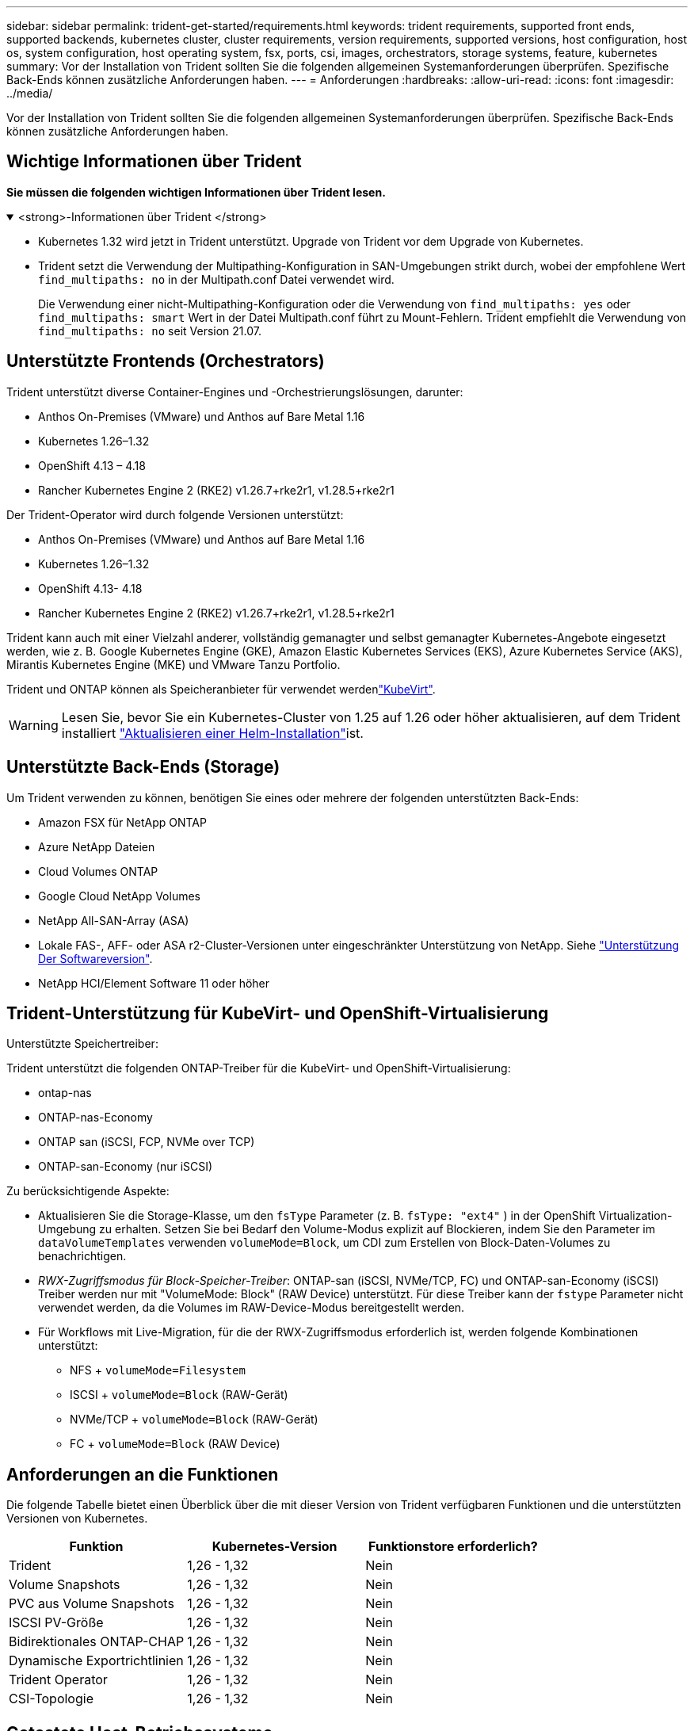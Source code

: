 ---
sidebar: sidebar 
permalink: trident-get-started/requirements.html 
keywords: trident requirements, supported front ends, supported backends, kubernetes cluster, cluster requirements, version requirements, supported versions, host configuration, host os, system configuration, host operating system, fsx, ports, csi, images, orchestrators, storage systems, feature, kubernetes 
summary: Vor der Installation von Trident sollten Sie die folgenden allgemeinen Systemanforderungen überprüfen. Spezifische Back-Ends können zusätzliche Anforderungen haben. 
---
= Anforderungen
:hardbreaks:
:allow-uri-read: 
:icons: font
:imagesdir: ../media/


[role="lead"]
Vor der Installation von Trident sollten Sie die folgenden allgemeinen Systemanforderungen überprüfen. Spezifische Back-Ends können zusätzliche Anforderungen haben.



== Wichtige Informationen über Trident

*Sie müssen die folgenden wichtigen Informationen über Trident lesen.*

.<strong>-Informationen über Trident </strong>
[%collapsible%open]
====
[]
=====
* Kubernetes 1.32 wird jetzt in Trident unterstützt. Upgrade von Trident vor dem Upgrade von Kubernetes.
* Trident setzt die Verwendung der Multipathing-Konfiguration in SAN-Umgebungen strikt durch, wobei der empfohlene Wert `find_multipaths: no` in der Multipath.conf Datei verwendet wird.
+
Die Verwendung einer nicht-Multipathing-Konfiguration oder die Verwendung von `find_multipaths: yes` oder `find_multipaths: smart` Wert in der Datei Multipath.conf führt zu Mount-Fehlern. Trident empfiehlt die Verwendung von `find_multipaths: no` seit Version 21.07.



=====
====


== Unterstützte Frontends (Orchestrators)

Trident unterstützt diverse Container-Engines und -Orchestrierungslösungen, darunter:

* Anthos On-Premises (VMware) und Anthos auf Bare Metal 1.16
* Kubernetes 1.26–1.32
* OpenShift 4.13 – 4.18
* Rancher Kubernetes Engine 2 (RKE2) v1.26.7+rke2r1, v1.28.5+rke2r1


Der Trident-Operator wird durch folgende Versionen unterstützt:

* Anthos On-Premises (VMware) und Anthos auf Bare Metal 1.16
* Kubernetes 1.26–1.32
* OpenShift 4.13- 4.18
* Rancher Kubernetes Engine 2 (RKE2) v1.26.7+rke2r1, v1.28.5+rke2r1


Trident kann auch mit einer Vielzahl anderer, vollständig gemanagter und selbst gemanagter Kubernetes-Angebote eingesetzt werden, wie z. B. Google Kubernetes Engine (GKE), Amazon Elastic Kubernetes Services (EKS), Azure Kubernetes Service (AKS), Mirantis Kubernetes Engine (MKE) und VMware Tanzu Portfolio.

Trident und ONTAP können als Speicheranbieter für verwendet werdenlink:https://kubevirt.io/["KubeVirt"].


WARNING: Lesen Sie, bevor Sie ein Kubernetes-Cluster von 1.25 auf 1.26 oder höher aktualisieren, auf dem Trident installiert link:../trident-managing-k8s/upgrade-operator.html#upgrade-a-helm-installation["Aktualisieren einer Helm-Installation"]ist.



== Unterstützte Back-Ends (Storage)

Um Trident verwenden zu können, benötigen Sie eines oder mehrere der folgenden unterstützten Back-Ends:

* Amazon FSX für NetApp ONTAP
* Azure NetApp Dateien
* Cloud Volumes ONTAP
* Google Cloud NetApp Volumes
* NetApp All-SAN-Array (ASA)
* Lokale FAS-, AFF- oder ASA r2-Cluster-Versionen unter eingeschränkter Unterstützung von NetApp. Siehe link:https://mysupport.netapp.com/site/info/version-support["Unterstützung Der Softwareversion"].
* NetApp HCI/Element Software 11 oder höher




== Trident-Unterstützung für KubeVirt- und OpenShift-Virtualisierung

.Unterstützte Speichertreiber:
Trident unterstützt die folgenden ONTAP-Treiber für die KubeVirt- und OpenShift-Virtualisierung:

* ontap-nas
* ONTAP-nas-Economy
* ONTAP san (iSCSI, FCP, NVMe over TCP)
* ONTAP-san-Economy (nur iSCSI)


.Zu berücksichtigende Aspekte:
* Aktualisieren Sie die Storage-Klasse, um den `fsType` Parameter (z. B. `fsType: "ext4"` ) in der OpenShift Virtualization-Umgebung zu erhalten. Setzen Sie bei Bedarf den Volume-Modus explizit auf Blockieren, indem Sie den Parameter im `dataVolumeTemplates` verwenden `volumeMode=Block`, um CDI zum Erstellen von Block-Daten-Volumes zu benachrichtigen.
* _RWX-Zugriffsmodus für Block-Speicher-Treiber_: ONTAP-san (iSCSI, NVMe/TCP, FC) und ONTAP-san-Economy (iSCSI) Treiber werden nur mit "VolumeMode: Block" (RAW Device) unterstützt. Für diese Treiber kann der `fstype` Parameter nicht verwendet werden, da die Volumes im RAW-Device-Modus bereitgestellt werden.
* Für Workflows mit Live-Migration, für die der RWX-Zugriffsmodus erforderlich ist, werden folgende Kombinationen unterstützt:
+
** NFS + `volumeMode=Filesystem`
** ISCSI + `volumeMode=Block` (RAW-Gerät)
** NVMe/TCP + `volumeMode=Block` (RAW-Gerät)
** FC + `volumeMode=Block` (RAW Device)






== Anforderungen an die Funktionen

Die folgende Tabelle bietet einen Überblick über die mit dieser Version von Trident verfügbaren Funktionen und die unterstützten Versionen von Kubernetes.

[cols="3"]
|===
| Funktion | Kubernetes-Version | Funktionstore erforderlich? 


| Trident  a| 
1,26 - 1,32
 a| 
Nein



| Volume Snapshots  a| 
1,26 - 1,32
 a| 
Nein



| PVC aus Volume Snapshots  a| 
1,26 - 1,32
 a| 
Nein



| ISCSI PV-Größe  a| 
1,26 - 1,32
 a| 
Nein



| Bidirektionales ONTAP-CHAP  a| 
1,26 - 1,32
 a| 
Nein



| Dynamische Exportrichtlinien  a| 
1,26 - 1,32
 a| 
Nein



| Trident Operator  a| 
1,26 - 1,32
 a| 
Nein



| CSI-Topologie  a| 
1,26 - 1,32
 a| 
Nein

|===


== Getestete Host-Betriebssysteme

Trident unterstützt zwar offiziell keine bestimmten Betriebssysteme, aber dafür ist bekannt, dass Folgendes funktioniert:

* Red hat Enterprise Linux CoreOS (RHCOS) Versionen, die von OpenShift Container Platform (AMD64 und ARM64) unterstützt werden
* RHEL 8 ODER HÖHER (AMD64 UND ARM64)
+

NOTE: Für NVMe/TCP ist RHEL 9 oder höher erforderlich.

* Ubuntu 22.04 oder höher (AMD64 und ARM64)
* Windows Server 2022


Standardmäßig wird Trident in einem Container ausgeführt und wird daher auf jedem Linux-Worker ausgeführt. Diese Mitarbeiter müssen jedoch in der Lage sein, die Volumes, die Trident bietet, mit dem standardmäßigen NFS-Client oder iSCSI-Initiator zu mounten, je nach den von Ihnen verwendeten Back-Ends.

Das `tridentctl` Dienstprogramm läuft auch auf einer dieser Linux-Distributionen.



== Host-Konfiguration

Alle Worker-Nodes im Kubernetes-Cluster müssen in der Lage sein, die Volumes, die Sie für Ihre Pods bereitgestellt haben, zu mounten. Um die Worker-Nodes vorzubereiten, müssen Sie auf der Grundlage Ihrer Treiberauswahl NFS-, iSCSI- oder NVMe-Tools installieren.

link:../trident-use/worker-node-prep.html["Bereiten Sie den Knoten „Worker“ vor"]



== Konfiguration des Storage-Systems

Trident erfordert möglicherweise Änderungen am Storage-System, bevor es von einer Backend-Konfiguration verwendet werden kann.

link:../trident-use/backends.html["Back-Ends konfigurieren"]



== Trident-Ports

Trident erfordert für die Kommunikation den Zugriff auf bestimmte Ports.

link:../trident-reference/ports.html["Trident-Ports"]



== Container-Images und entsprechende Kubernetes-Versionen

Bei Installationen mit Air-Gap-Technologie ist die folgende Liste eine Referenz für Container-Images, die zur Installation von Trident erforderlich sind. Überprüfen Sie mit dem `tridentctl images` Befehl die Liste der erforderlichen Container-Images.

[cols="2"]
|===
| Kubernetes-Versionen | Container-Image 


| v1.26.0, v1.27.0, v1.28.0, v1.29.0, v1.30.0, v1.31.0, v1.32.0  a| 
* docker.io/netapp/Trident:25.02.0
* docker.io/netapp/Trident-AutoSupport:25.02
* Registry.k8s.io/SIG-Storage/csi-provisioner:v5.2.0
* Registry.k8s.io/SIG-Storage/csi-Attacher:v4.8.0
* Registry.k8s.io/SIG-Storage/csi-resizer:v1.13.1
* Registry.k8s.io/SIG-Storage/csi-snapshotter:v8.2.0
* Registry.k8s.io/SIG-Storage/csi-Node-driver-Registrar:v2.13.0
* docker.io/netapp/Trident-Operator:25.02.0 (optional)


|===